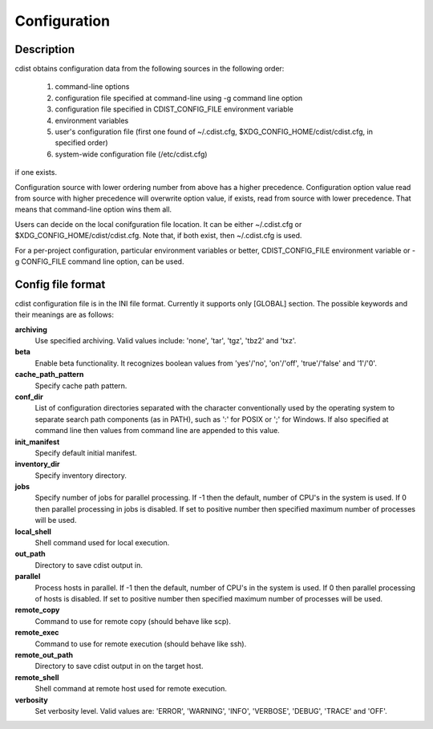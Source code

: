 Configuration
=============

Description
-----------
cdist obtains configuration data from the following sources in the following
order:

    #. command-line options
    #. configuration file specified at command-line using -g command line option
    #. configuration file specified in CDIST_CONFIG_FILE environment variable
    #. environment variables
    #. user's configuration file (first one found of ~/.cdist.cfg, $XDG_CONFIG_HOME/cdist/cdist.cfg, in specified order)
    #. system-wide configuration file (/etc/cdist.cfg)

if one exists.

Configuration source with lower ordering number from above has a higher
precedence. Configuration option value read from source with higher
precedence will overwrite option value, if exists, read from source with
lower precedence. That means that command-line option wins them all.

Users can decide on the local conifguration file location. It can be either
~/.cdist.cfg or $XDG_CONFIG_HOME/cdist/cdist.cfg. Note that, if both exist,
then ~/.cdist.cfg is used.

For a per-project configuration, particular environment variables or better,
CDIST_CONFIG_FILE environment variable or -g CONFIG_FILE command line option,
can be used.

Config file format
------------------
cdist configuration file is in the INI file format. Currently it supports
only [GLOBAL] section.
The possible keywords and their meanings are as follows:

:strong:`archiving`
    Use specified archiving. Valid values include:
    'none', 'tar', 'tgz', 'tbz2' and 'txz'.

:strong:`beta`
    Enable beta functionality. It recognizes boolean values from
    'yes'/'no', 'on'/'off', 'true'/'false' and '1'/'0'.

:strong:`cache_path_pattern`
    Specify cache path pattern.

:strong:`conf_dir`
    List of configuration directories separated with the character conventionally
    used by the operating system to separate search path components (as in PATH),
    such as ':' for POSIX or ';' for Windows.
    If also specified at command line then values from command line are
    appended to this value.

:strong:`init_manifest`
    Specify default initial manifest.

:strong:`inventory_dir`
    Specify inventory directory.

:strong:`jobs`
    Specify number of jobs for parallel processing. If -1 then the default,
    number of CPU's in the system is used. If 0 then parallel processing in
    jobs is disabled. If set to positive number then specified maximum
    number of processes will be used.

:strong:`local_shell`
    Shell command used for local execution.

:strong:`out_path`
    Directory to save cdist output in.

:strong:`parallel`
    Process hosts in parallel. If -1 then the default, number of CPU's in
    the system is used. If 0 then parallel processing of hosts is disabled.
    If set to positive number then specified maximum number of processes
    will be used.

:strong:`remote_copy`
    Command to use for remote copy (should behave like scp).

:strong:`remote_exec`
    Command to use for remote execution (should behave like ssh).

:strong:`remote_out_path`
    Directory to save cdist output in on the target host.

:strong:`remote_shell`
    Shell command at remote host used for remote execution.

:strong:`verbosity`
    Set verbosity level. Valid values are: 
    'ERROR', 'WARNING', 'INFO', 'VERBOSE', 'DEBUG', 'TRACE' and 'OFF'.
